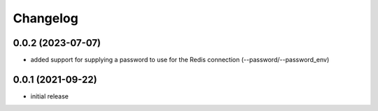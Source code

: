 Changelog
=========

0.0.2 (2023-07-07)
------------------

- added support for supplying a password to use for the Redis connection (--password/--password_env)


0.0.1 (2021-09-22)
------------------

- initial release
